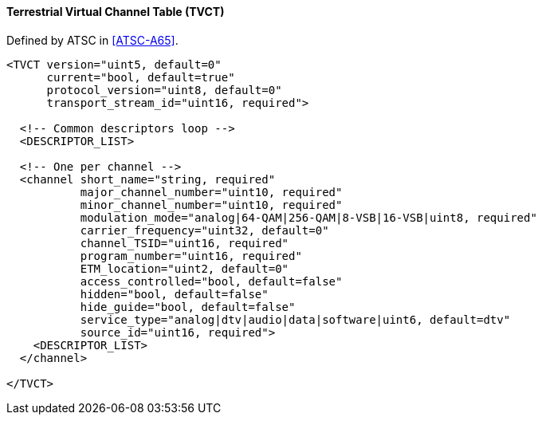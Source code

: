 ==== Terrestrial Virtual Channel Table (TVCT)

Defined by ATSC in <<ATSC-A65>>.

[source,xml]
----
<TVCT version="uint5, default=0"
      current="bool, default=true"
      protocol_version="uint8, default=0"
      transport_stream_id="uint16, required">

  <!-- Common descriptors loop -->
  <DESCRIPTOR_LIST>

  <!-- One per channel -->
  <channel short_name="string, required"
           major_channel_number="uint10, required"
           minor_channel_number="uint10, required"
           modulation_mode="analog|64-QAM|256-QAM|8-VSB|16-VSB|uint8, required"
           carrier_frequency="uint32, default=0"
           channel_TSID="uint16, required"
           program_number="uint16, required"
           ETM_location="uint2, default=0"
           access_controlled="bool, default=false"
           hidden="bool, default=false"
           hide_guide="bool, default=false"
           service_type="analog|dtv|audio|data|software|uint6, default=dtv"
           source_id="uint16, required">
    <DESCRIPTOR_LIST>
  </channel>

</TVCT>
----

